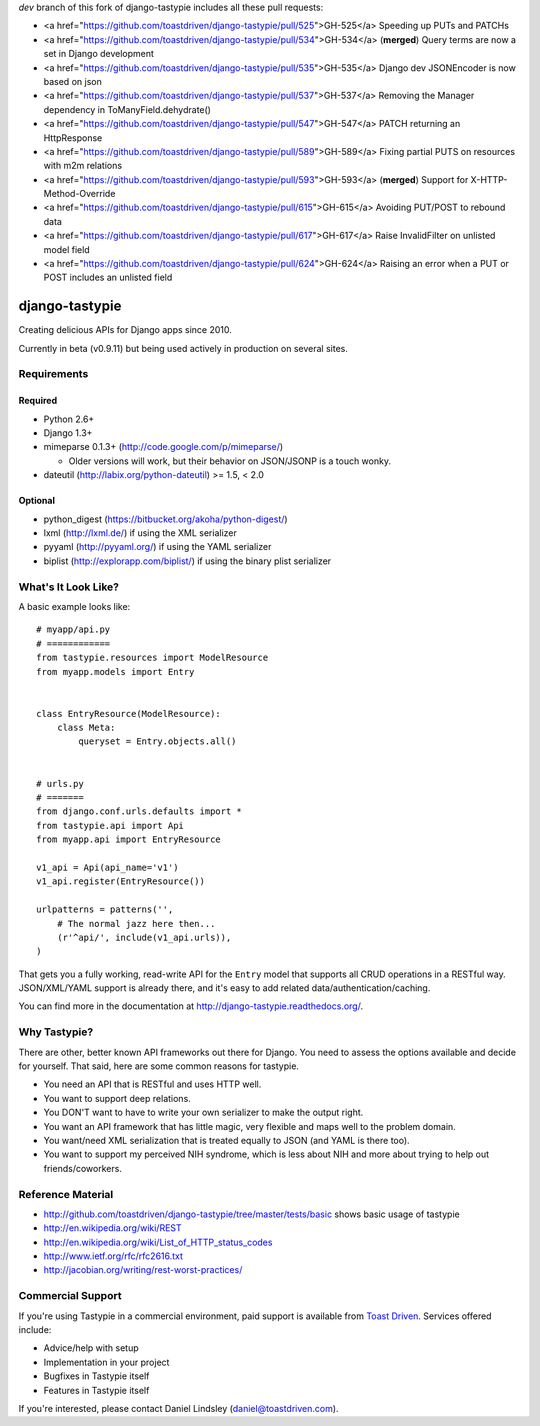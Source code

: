 `dev` branch of this fork of django-tastypie includes all these pull requests:

* <a href="https://github.com/toastdriven/django-tastypie/pull/525">GH-525</a> Speeding up PUTs and PATCHs
* <a href="https://github.com/toastdriven/django-tastypie/pull/534">GH-534</a> (**merged**) Query terms are now a set in Django development
* <a href="https://github.com/toastdriven/django-tastypie/pull/535">GH-535</a> Django dev JSONEncoder is now based on json
* <a href="https://github.com/toastdriven/django-tastypie/pull/537">GH-537</a> Removing the Manager dependency in ToManyField.dehydrate()
* <a href="https://github.com/toastdriven/django-tastypie/pull/547">GH-547</a> PATCH returning an HttpResponse
* <a href="https://github.com/toastdriven/django-tastypie/pull/589">GH-589</a> Fixing partial PUTS on resources with m2m relations
* <a href="https://github.com/toastdriven/django-tastypie/pull/593">GH-593</a> (**merged**) Support for X-HTTP-Method-Override
* <a href="https://github.com/toastdriven/django-tastypie/pull/615">GH-615</a> Avoiding PUT/POST to rebound data
* <a href="https://github.com/toastdriven/django-tastypie/pull/617">GH-617</a> Raise InvalidFilter on unlisted model field
* <a href="https://github.com/toastdriven/django-tastypie/pull/624">GH-624</a> Raising an error when a PUT or POST includes an unlisted field


===============
django-tastypie
===============

Creating delicious APIs for Django apps since 2010.

Currently in beta (v0.9.11) but being used actively in production on several
sites.


Requirements
============

Required
--------

* Python 2.6+
* Django 1.3+
* mimeparse 0.1.3+ (http://code.google.com/p/mimeparse/)

  * Older versions will work, but their behavior on JSON/JSONP is a touch wonky.

* dateutil (http://labix.org/python-dateutil) >= 1.5, < 2.0

Optional
--------

* python_digest (https://bitbucket.org/akoha/python-digest/)
* lxml (http://lxml.de/) if using the XML serializer
* pyyaml (http://pyyaml.org/) if using the YAML serializer
* biplist (http://explorapp.com/biplist/) if using the binary plist serializer


What's It Look Like?
====================

A basic example looks like::

    # myapp/api.py
    # ============
    from tastypie.resources import ModelResource
    from myapp.models import Entry


    class EntryResource(ModelResource):
        class Meta:
            queryset = Entry.objects.all()


    # urls.py
    # =======
    from django.conf.urls.defaults import *
    from tastypie.api import Api
    from myapp.api import EntryResource

    v1_api = Api(api_name='v1')
    v1_api.register(EntryResource())

    urlpatterns = patterns('',
        # The normal jazz here then...
        (r'^api/', include(v1_api.urls)),
    )

That gets you a fully working, read-write API for the ``Entry`` model that
supports all CRUD operations in a RESTful way. JSON/XML/YAML support is already
there, and it's easy to add related data/authentication/caching.

You can find more in the documentation at
http://django-tastypie.readthedocs.org/.


Why Tastypie?
=============

There are other, better known API frameworks out there for Django. You need to
assess the options available and decide for yourself. That said, here are some
common reasons for tastypie.

* You need an API that is RESTful and uses HTTP well.
* You want to support deep relations.
* You DON'T want to have to write your own serializer to make the output right.
* You want an API framework that has little magic, very flexible and maps well to
  the problem domain.
* You want/need XML serialization that is treated equally to JSON (and YAML is
  there too).
* You want to support my perceived NIH syndrome, which is less about NIH and more
  about trying to help out friends/coworkers.


Reference Material
==================

* http://github.com/toastdriven/django-tastypie/tree/master/tests/basic shows
  basic usage of tastypie
* http://en.wikipedia.org/wiki/REST
* http://en.wikipedia.org/wiki/List_of_HTTP_status_codes
* http://www.ietf.org/rfc/rfc2616.txt
* http://jacobian.org/writing/rest-worst-practices/


Commercial Support
==================

If you're using Tastypie in a commercial environment, paid support is available
from `Toast Driven`_. Services offered include:

* Advice/help with setup
* Implementation in your project
* Bugfixes in Tastypie itself
* Features in Tastypie itself

If you're interested, please contact Daniel Lindsley (daniel@toastdriven.com).

.. _`Toast Driven`: http://toastdriven.com/
